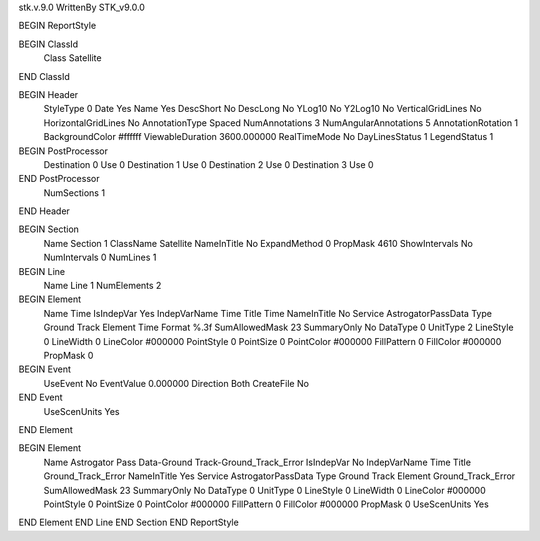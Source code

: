 stk.v.9.0
WrittenBy    STK_v9.0.0

BEGIN ReportStyle

BEGIN ClassId
	Class		Satellite
END ClassId

BEGIN Header
	StyleType		0
	Date		Yes
	Name		Yes
	DescShort		No
	DescLong		No
	YLog10		No
	Y2Log10		No
	VerticalGridLines		No
	HorizontalGridLines		No
	AnnotationType		Spaced
	NumAnnotations		3
	NumAngularAnnotations		5
	AnnotationRotation		1
	BackgroundColor		#ffffff
	ViewableDuration		3600.000000
	RealTimeMode		No
	DayLinesStatus		1
	LegendStatus		1

BEGIN PostProcessor
	Destination	0
	Use	0
	Destination	1
	Use	0
	Destination	2
	Use	0
	Destination	3
	Use	0
END PostProcessor
	NumSections		1
END Header

BEGIN Section
	Name		Section 1
	ClassName		Satellite
	NameInTitle		No
	ExpandMethod		0
	PropMask		4610
	ShowIntervals		No
	NumIntervals		0
	NumLines		1

BEGIN Line
	Name		Line 1
	NumElements		2

BEGIN Element
	Name		Time
	IsIndepVar		Yes
	IndepVarName		Time
	Title		Time
	NameInTitle		No
	Service		AstrogatorPassData
	Type		Ground Track
	Element		Time
	Format		%.3f
	SumAllowedMask		23
	SummaryOnly		No
	DataType		0
	UnitType		2
	LineStyle		0
	LineWidth		0
	LineColor		#000000
	PointStyle		0
	PointSize		0
	PointColor		#000000
	FillPattern		0
	FillColor		#000000
	PropMask		0
BEGIN Event
	UseEvent		No
	EventValue		0.000000
	Direction		Both
	CreateFile		No
END Event
	UseScenUnits		Yes
END Element

BEGIN Element
	Name		Astrogator Pass Data-Ground Track-Ground_Track_Error
	IsIndepVar		No
	IndepVarName		Time
	Title		Ground_Track_Error
	NameInTitle		Yes
	Service		AstrogatorPassData
	Type		Ground Track
	Element		Ground_Track_Error
	SumAllowedMask		23
	SummaryOnly		No
	DataType		0
	UnitType		0
	LineStyle		0
	LineWidth		0
	LineColor		#000000
	PointStyle		0
	PointSize		0
	PointColor		#000000
	FillPattern		0
	FillColor		#000000
	PropMask		0
	UseScenUnits		Yes
END Element
END Line
END Section
END ReportStyle


